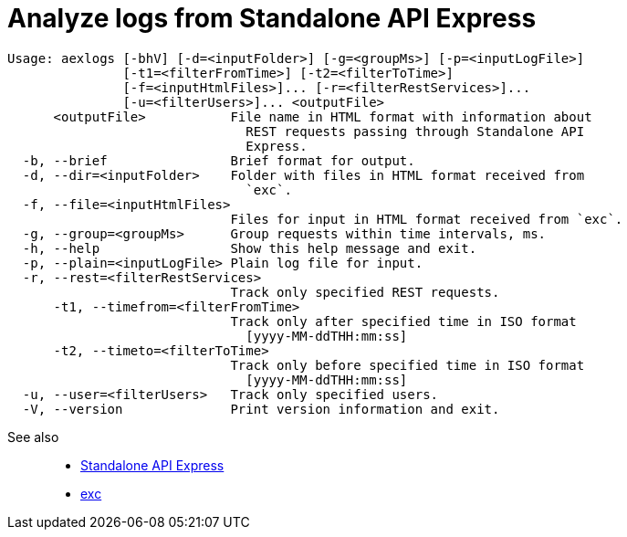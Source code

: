 = Analyze logs from Standalone API Express

----
Usage: aexlogs [-bhV] [-d=<inputFolder>] [-g=<groupMs>] [-p=<inputLogFile>]
               [-t1=<filterFromTime>] [-t2=<filterToTime>]
               [-f=<inputHtmlFiles>]... [-r=<filterRestServices>]...
               [-u=<filterUsers>]... <outputFile>
      <outputFile>           File name in HTML format with information about
                               REST requests passing through Standalone API
                               Express.
  -b, --brief                Brief format for output.
  -d, --dir=<inputFolder>    Folder with files in HTML format received from
                               `exc`.
  -f, --file=<inputHtmlFiles>
                             Files for input in HTML format received from `exc`.
  -g, --group=<groupMs>      Group requests within time intervals, ms.
  -h, --help                 Show this help message and exit.
  -p, --plain=<inputLogFile> Plain log file for input.
  -r, --rest=<filterRestServices>
                             Track only specified REST requests.
      -t1, --timefrom=<filterFromTime>
                             Track only after specified time in ISO format
                               [yyyy-MM-ddTHH:mm:ss]
      -t2, --timeto=<filterToTime>
                             Track only before specified time in ISO format
                               [yyyy-MM-ddTHH:mm:ss]
  -u, --user=<filterUsers>   Track only specified users.
  -V, --version              Print version information and exit.
----

See also::
- link:https://appery.io/api-express/[Standalone API Express]
- link:https://github.com/a-services/exc[exc]